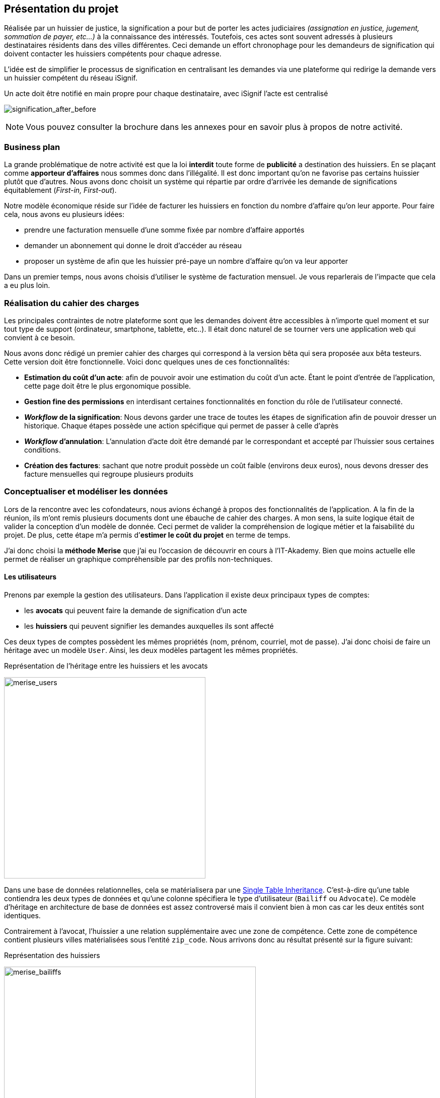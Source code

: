 [#chapter01-presentation]
== Présentation du projet

Réalisée par un huissier de justice, la signification a pour but de porter les actes judiciaires _(assignation en justice, jugement, sommation de payer, etc...)_ à la connaissance des intéressés. Toutefois, ces actes sont souvent adressés à plusieurs destinataires résidents dans des villes différentes. Ceci demande un effort chronophage pour les demandeurs de signification qui doivent contacter les huissiers compétents pour chaque adresse.

L’idée est de simplifier le processus de signification en centralisant les demandes via une plateforme qui redirige la demande vers un huissier compétent du réseau iSignif.

.Un acte doit être notifié en main propre pour chaque destinataire, avec iSignif l'acte est centralisé
// image:signification_before.png[signification_before, 500]
image:signification_after_before.png[signification_after_before]

NOTE: Vous pouvez consulter la brochure dans les annexes pour en savoir plus à propos de notre activité.

// === La société
//
// Les deux cofondateurs sont Adrien ORION et Sacha PARTENSKY, deux étudiants en droit à l’université Lyon 3 Jean Moulin. Au stade de la rencontre, ils avaient créé la société en tant que iSignif SAS (voir section #sec:sas[2.3]). C’est une société par actions simplifiées. Ce type de société nous a permis de rédiger un pacte d’actionnaires et ainsi de partager les droits de décision équitablement. Elle était suivie par un incubateur footnote:[un incubateur est une société externe qui aide à la création d’un startup]
//
// .Le logo d’iSignif
// image:logo.png[logo, 300]
//
// Lors de la rencontre, Sacha et Adrien m’ont présenté l’idée générale du produit. Sentant rapidement le potentiel, j’ai accepté de devenir associé et j’ai ainsi signé le nouveau pacte d’actionnaires. Nous redéfinissions ainsi les parts et les rôles des nouveaux associés:
//
// * Adrien ORION, cofondateur et directeur général, associé à hauteur de 31,5%
// * Sacha PARTENSKY, cofondateur et Président à hauteur de 41,5%
// * Alexandre ROUSSEAU, associé et directeur technique, associé à hauteur de 25%
// * Antoinne DELETTRE, associé et designer web, associé à hauteur de 2%
//
// J’ai donc choisi un rôle de sociétaire car c’est compatible avec mon statut de salarié chez GAC Technology.
//
// ==== Statut juridique
//
// La SASU _(Société par Actions Simplifiée Unipersonnelle)_ est le statut privilégié. Les avantages de ce statut juridique sont une grande liberté sur les règles définies dans le pacte d’actionnaires et une responsabilité limité aux apports.
//
// L’inconvénient de ce statut est qu’il est plus difficile à mettre en place car il faut rédiger un pacte d’actionnaire complet. Dans notre cas, ce statut est parfait puisque mes associés ont les compétences pour rédiger documents administratifs.
//
// NOTE: Pour en savoir plus sur ce régime, je vous invite à consulter https://www.lecoindesentrepreneurs.fr/pourquoi-creer-une-sasu/[cet article]

=== Business plan

La grande problématique de notre activité est que la loi *interdit* toute forme de *publicité* a destination des huissiers. En se plaçant comme *apporteur d'affaires* nous sommes donc dans l’illégalité. Il est donc important qu’on ne favorise pas certains huissier plutôt que d’autres. Nous avons donc choisit un système qui répartie par ordre d’arrivée les demande de significations équitablement (_First-in, First-out_).

Notre modèle économique réside sur l’idée de facturer les huissiers en fonction du nombre d’affaire qu’on leur apporte. Pour faire cela, nous avons eu plusieurs idées:

* prendre une facturation mensuelle d’une somme fixée par nombre d’affaire apportés
* demander un abonnement qui donne le droit d’accéder au réseau
* proposer un système de afin que les huissier pré-paye un nombre d’affaire qu’on va leur apporter

Dans un premier temps, nous avons choisis d’utiliser le système de facturation mensuel. Je vous reparlerais de l’impacte que cela a eu plus loin.

=== Réalisation du cahier des charges

Les principales contraintes de notre plateforme sont que les demandes doivent être accessibles à n’importe quel moment et sur tout type de support (ordinateur, smartphone, tablette, etc..). Il était donc naturel de se tourner vers une application web qui convient à ce besoin.

Nous avons donc rédigé un premier cahier des charges qui correspond à la version bêta qui sera proposée aux bêta testeurs. Cette version doit être fonctionnelle. Voici donc quelques unes de ces fonctionnalités:

* *Estimation du coût d’un acte*: afin de pouvoir avoir une estimation du coût d’un acte. Étant le point d’entrée de l’application, cette page doit être le plus ergonomique possible.
* *Gestion fine des permissions* en interdisant certaines fonctionnalités en fonction du rôle de l'utilisateur connecté.
* *__Workflow__ de la signification*: Nous devons garder une trace de toutes les étapes de signification afin de pouvoir dresser un historique. Chaque étapes possède une action spécifique qui permet de passer à celle d'après
* *__Workflow__ d’annulation*: L'annulation d'acte doit être demandé par le correspondant et accepté par l'huissier sous certaines conditions.
* *Création des factures*: sachant que notre produit possède un coût faible (environs deux euros), nous devons dresser des facture mensuelles qui regroupe plusieurs produits

=== Conceptualiser et modéliser les données

Lors de la rencontre avec les cofondateurs, nous avions échangé à propos des fonctionnalités de l’application. A la fin de la réunion, ils m’ont remis plusieurs documents dont une ébauche de cahier des charges. A mon sens, la suite logique était de valider la conception d’un modèle de donnée. Ceci permet de valider la compréhension de logique métier et la faisabilité du projet. De plus, cette étape m’a permis d’*estimer le coût du projet* en terme de temps.

J’ai donc choisi la *méthode Merise* que j’ai eu l’occasion de découvrir en cours à l’IT-Akademy. Bien que moins actuelle elle permet de réaliser un graphique compréhensible par des profils non-techniques.

==== Les utilisateurs

Prenons par exemple la gestion des utilisateurs. Dans l’application il existe deux principaux types de comptes:

* les *avocats* qui peuvent faire la demande de signification d’un acte
* les *huissiers* qui peuvent signifier les demandes auxquelles ils sont affecté

Ces deux types de comptes possèdent les mêmes propriétés (nom, prénom, courriel, mot de passe). J’ai donc choisi de faire un héritage avec un modèle `User`. Ainsi, les deux modèles partagent les mêmes propriétés.

.Représentation de l’héritage entre les huissiers et les avocats
image:merise_users.png[merise_users, 400]

Dans une base de données relationnelles, cela se matérialisera par une https://en.wikipedia.org/wiki/Single_Table_Inheritance[Single Table Inheritance]. C’est-à-dire qu’une table contiendra les deux types de données et qu’une colonne spécifiera le type d’utilisateur (`Bailiff` ou `Advocate`). Ce modèle d’héritage en architecture de base de données est assez controversé mais il convient bien à mon cas car les deux entités sont identiques.

// ===== Les huissiers

Contrairement à l’avocat, l’huissier a une relation supplémentaire avec une zone de compétence. Cette zone de compétence contient plusieurs villes matérialisées sous l’entité `zip_code`. Nous arrivons donc au résultat présenté sur la figure suivant:

.Représentation des huissiers
image:merise_bailiffs.png[merise_bailiffs, 500]

==== L’acte

J'ai ensuite crée une nouvelle entité `Act` qui représente un acte qui doit être signifié par un huissier. Cet acte possède un avocat qui fait la demande de signification et un huissier qui doit le signifier. J’ai donc obtenu le résultat final que l’on peut voir sur la suivante.

.ébauche de la première version du diagramme Merise réalisé avec jMerise en mai 2018
image:merise_zoom.png[merise_zoom]

==== Conclusion

Avec du recul, il s’est avéré que mon premier schéma était plutôt correcte. Nous avons simplement changé le schéma en cours de routes car nous nous sommes rendu compte qu'un acte pouvait être signifié sur plusieurs villes et donc par plusieurs huissiers.

Il est impossible d'estimer le temps que cette étape m'a fait gagner mais je peut affirmer quelle a été vraiment bénéfique au projet. Au delà du gain en terme de temps, cela m'a aussi permit de poser des bases saines lors de l'élaboration du produit.

